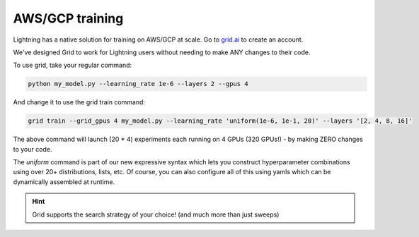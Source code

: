 .. _grid:

################
AWS/GCP training
################
Lightning has a native solution for training on AWS/GCP at scale.
Go to `grid.ai <https://www.grid.ai/>`_ to create an account.

We've designed Grid to work for Lightning users without needing to make ANY changes to their code.

To use grid, take your regular command:

.. code-block:: bash

    python my_model.py --learning_rate 1e-6 --layers 2 --gpus 4

And change it to use the grid train command:

.. code-block:: bash

    grid train --grid_gpus 4 my_model.py --learning_rate 'uniform(1e-6, 1e-1, 20)' --layers '[2, 4, 8, 16]'

The above command will launch (20 * 4) experiments each running on 4 GPUs (320 GPUs!) - by making ZERO changes to
your code.

The `uniform` command is part of our new expressive syntax which lets you construct hyperparameter combinations
using over 20+ distributions, lists, etc. Of course, you can also configure all of this using yamls which
can be dynamically assembled at runtime.


.. hint:: Grid supports the search strategy of your choice! (and much more than just sweeps)
